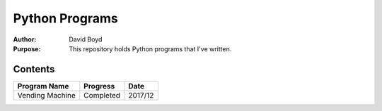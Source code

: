 Python Programs
################
:Author: David Boyd
:Purpose: This repository holds Python programs that I've written.

Contents
=========

+---------------------+-------------+---------+
| Program Name        | Progress    | Date    |
+=====================+=============+=========+
| Vending Machine     | Completed   | 2017/12 |
+---------------------+-------------+---------+

